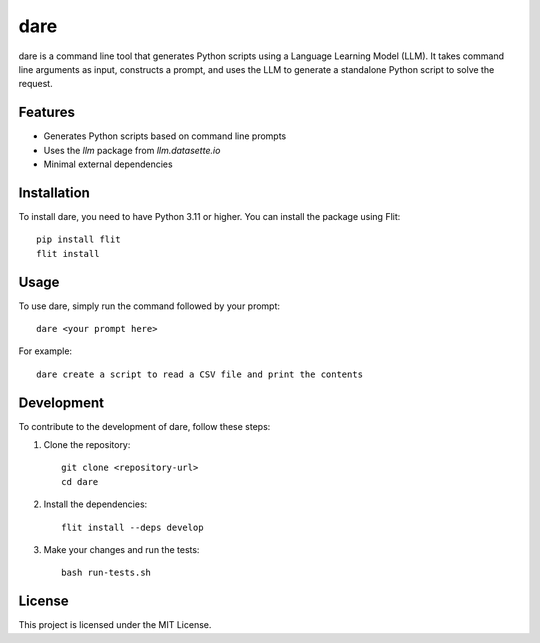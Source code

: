 dare
====

dare is a command line tool that generates Python scripts using a Language Learning Model (LLM). It takes command line arguments as input, constructs a prompt, and uses the LLM to generate a standalone Python script to solve the request.

Features
--------

- Generates Python scripts based on command line prompts
- Uses the `llm` package from `llm.datasette.io`
- Minimal external dependencies

Installation
------------

To install dare, you need to have Python 3.11 or higher. You can install the package using Flit::

    pip install flit
    flit install

Usage
-----

To use dare, simply run the command followed by your prompt::

    dare <your prompt here>

For example::

    dare create a script to read a CSV file and print the contents

Development
-----------

To contribute to the development of dare, follow these steps:

1. Clone the repository::

    git clone <repository-url>
    cd dare

2. Install the dependencies::

    flit install --deps develop

3. Make your changes and run the tests::

    bash run-tests.sh

License
-------

This project is licensed under the MIT License.
